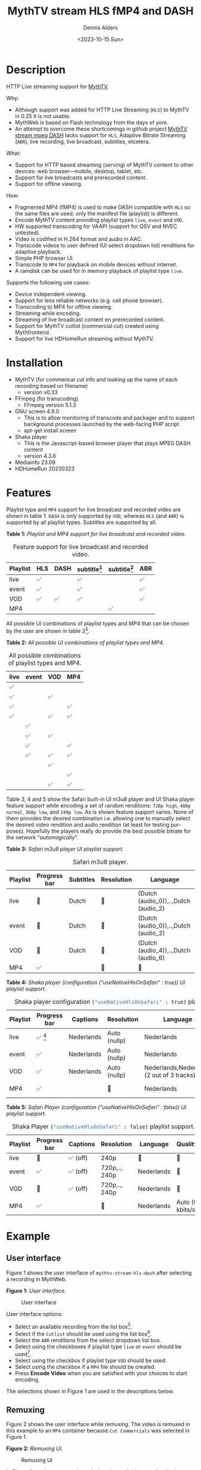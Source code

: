 #+options: ':nil *:t -:t ::t <:t H:3 \n:nil ^:nil arch:headline author:t
#+options: broken-links:nil c:nil creator:nil d:(not "LOGBOOK") date:t e:t
#+options: email:nil f:t inline:t num:t p:nil pri:nil prop:nil stat:t tags:t
#+options: tasks:t tex:t timestamp:t title:t toc:t todo:t |:t
#+title: MythTV stream HLS fMP4 and DASH
#+date: <2023-10-15 Sun>
#+author: Dennis Alders
#+email: (concat "dennis.alders" at-sign "gmail.com")
#+language: en
#+select_tags: export
#+exclude_tags: noexport
#+creator: Emacs 28.2 (Org mode 9.6.10)
#+cite_export:

* Description
:PROPERTIES:
:ID:       465d8cb3-3907-4450-93f9-0d252a18244a
:END:

HTTP Live streaming support for [[https://www.mythtv.org][MythTV]].

Why:
- Although support was added for HTTP Live Streaming (=HLS=) to MythTV in 0.25 it
  is not usable.
- MythWeb is based on Flash technology from the days of yore.
- An attempt to overcome these shortcomings in github project [[https://github.com/thecount2a/mythtv-stream-mpeg-dash][MythTV stream mpeg
  DASH]] lacks support for =HLS=, Adaptive Bitrate Streaming (=ABR=), live
  recording, live broadcast, subtitles, etcetera.

What:
- Support for HTTP based streaming (serving) of MythTV content to other devices:
  web browser—mobile, desktop, tablet, etc.
- Support for live broadcasts and prerecorded content.
- Support for offline viewing.

How:
- Fragmented MP4 (fMP4) is used to make DASH compatible with =HLS= so the same
  files are used; only the manifest file (playlist) is different.
- Encode MythTV content providing playlist types =live=, =event= and =VOD=.
- HW supported transcoding for VAAPI (support for QSV and NVEC untested).
- Video is codified in H.264 format and audio in AAC.
- Transcode videos to user defined (UI select dropdown list) renditions for
  adaptive playback.
- Simple PHP browser UI.
- Transcode to =MP4= for playback on mobile devices without internet.
- A ramdisk can be used for in memory playback of playlist type =live=.

Supports the following use cases:
- Device independent viewing.
- Support for less reliable networks (e.g. cell phone browser).
- Transcoding to MP4 for offline viewing.
- Streaming while encoding.
- Streaming of live broadcast content en prerecorded content.
- Support for MythTV cutlist (commercial cut) created using Mythfrontend.
- Support for live HDHomeRun streaming without MythTV.

* Installation
:PROPERTIES:
:ID:       e32a386c-b67a-4701-ae52-5c145c18d930
:END:
- MythTV (for commerical cut info and looking up the name of each recording
  based on filename)
  - version v0.33
- FFmpeg (for transcoding)
  - FFmpeg version 5.1.3
- GNU screen 4.9.0
  - This is to allow monitoring of transcode and packager and to support
    background processes launched by the web-facing PHP script
  - apt-get install screen
- Shaka player
  - This is the Javascript-based browser player that plays MPEG DASH content
  - version 4.3.6
- Mediainfo 23.09
- HDHomeRun 20230323
* Features
:PROPERTIES:
:ID:       b75aeef0-0fd8-4790-91f5-abc7730e1a94
:END:

Playlist type and =MP4= support for live broadcast and recorded video are shown in
table 1. =DASH= is only supported by =VOD=, whereas =HLS= (and =ABR=) is supported by
all playlist types. Subtitles are supported by all.

*Table 1:* /Playlist and MP4 support for live broadcast and recorded video./
#+caption: Feature support for live broadcast and recorded video.
#+label: feature-types
#+attr_latex: :width 350px :options angle=90
| Playlist | HLS | DASH | subtitle[fn:1] | subtitle[fn:2] | ABR |
|----------+-----+------+----------------+----------------+-----|
| live     | ✅  |      | ✅             |                | ✅  |
| event    | ✅  |      | ✅             |                | ✅  |
| VOD      | ✅  | ✅   | ✅             |                | ✅  |
| MP4      |     |      |                | ✅             |     |

All possible UI combinations of playlist types and MP4 that can be chosen by the
user are shown in table 2[fn:3].

*Table 2:* /All possible UI combinations of playlist types and MP4./
#+caption: All possible combinations of playlist types and MP4.
#+label: feature-types
#+attr_latex: :width 350px :options angle=90
| live | event | VOD | MP4 |
|------+-------+-----+-----|
| ✅   |       |     |     |
| ✅   |       | ✅  |     |
| ✅   |       |     | ✅  |
| ✅   |       | ✅  | ✅  |
|      | ✅    |     |     |
|      | ✅    | ✅  |     |
|      | ✅    |     | ✅  |
|      | ✅    | ✅  | ✅  |
|      |       | ✅  |     |
|      |       |     | ✅  |
|      |       | ✅  | ✅  |

Table 3, 4 and 5 show the Safari built-in UI m3u8 player and UI Shaka player
feature support while encoding a set of random renditions: =720p high=, =480p normal=,
=360p low=, and =240p low=. As is shown feature support varies. None of them
provides the desired combination i.e. allowing one to manually select the
desired video rendition and audio rendition (at least for testing purposes).
Hopefully the players really do provide the best possible bitrate for the
network "/automagically/".

*Table 3:* /Safari m3u8 player UI playlist support./
#+caption: Safari m3u8 player.
#+label: usenativehlsonsafari-true-safari-m3u8e
#+attr_latex: :width 350px :options angle=90
| Playlist | Progress bar | Subtitles | Resolution | Language                             |
|----------+--------------+-----------+------------+--------------------------------------|
| live     | 🔴           | Dutch     | 🔴         | (Dutch (audio_0)),..,Dutch (audio_2) |
| event    | 🔴           | Dutch     | 🔴         | (Dutch (audio_0)),..,Dutch (audio_2) |
| VOD      | 🔴           | Dutch     | 🔴         | (Dutch (audio_4)),..,Dutch (audio_6) |
| MP4      | ✅           |           | 🔴         | 🔴                                   |

*Table 4:* /Shaka player (configuration ("useNativeHlsOnSafari" : true)) UI playlist support./
#+caption: Shaka player configuration src_sh[:exports code]{("useNativeHlsOnSafari" : true)} playlist support.
#+label: usenativehlsonsafari-true-safari-shaka-player
#+attr_latex: :width 350px :options angle=90
| Playlist | Progress bar | Captions   | Resolution   | Language                                   | Quality          |
|----------+--------------+------------+--------------+--------------------------------------------+------------------|
| live     | ✅ [fn:4]    | Nederlands | Auto (nullp) | Nederlands                                 | 🔴               |
| event    | ✅           | Nederlands | Auto (nullp) | Nederlands                                 | 🔴               |
| VOD      | ✅           | Nederlands | Auto (nullp) | Nederlands,Nederlands  (2 out of 3 tracks) | 🔴               |
| MP4      | ✅           |            | 🔴           | Nederlands                                 | Auto (0 kbits/s) |

*Table 5:* /Safari Player (configuration ("useNativeHlsOnSafari" : false)) UI playlist support./
#+caption: Shaka Player src_sh[:exports code]{("useNativeHlsOnSafari" : false)} playlist support.
#+label: usenativehlsonsafari-false-safari-shaka-player
#+attr_latex: :width 350px :options angle=90
| Playlist | Progress bar | Captions  | Resolution    | Language   | Quality          |
|----------+--------------+-----------+---------------+------------+------------------|
| live     | 🔴           | ✅  (off) | 240p          | 🔴         | 🔴               |
| event    | ✅           | ✅  (off) | 720p,.., 240p | Nederlands | 🔴               |
| VOD      | 🔴           | ✅  (off) | 720p,.., 240p | Nederlands | 🔴               |
| MP4      | ✅           |           | 🔴            | Nederlands | Auto (0 kbits/s) |

* Example
:PROPERTIES:
:ID:       9a8352eb-150b-4c83-a0fd-30edde384457
:END:

** User interface
:PROPERTIES:
:ID:       44b7aab1-f15c-4269-9c76-ff103490740d
:END:

Figure 1 shows the user interface of =mythtv-stream-hls-dash= after selecting a
recording in MythWeb.

*Figure 1:* /User interface./
#+CAPTION: User interface
#+ATTR_HTML: :alt User selection :title User selection :align right
#+ATTR_HTML::alt image
#+ATTR_HTML: :width 350px
#+ATTR_LATEX: :width 350px :options angle=90
#+LABEL: user-interface
[[file:screenshots/user-selection.png]]

User interface options:
- Select an available recording from the list box[fn:5].
- Select if the =Cutlist= should be used using the list box[fn:6].
- Select the =ABR= renditions from the select dropdown list box.
- Select using the checkboxes if playlist type =live= or =event= should be
  used[fn:7].
- Select using the checkbox if playlist type =VOD= should be used.
- Select using the checkbox if a =MP4= file should be created.
- Press *Encode Video* when you are satisfied with your choices to start
  encoding.

The selections shown in Figure 1 are used in the descriptions below.

** Remuxing
:PROPERTIES:
:ID:       23f8752d-7be6-49b5-9137-8f92fd69def2
:END:

Figure 2 shows the user interface while remuxing. The video is remuxed in this
example to an =MP4= container because =Cut Commercials= was selected in Figure 1.

*Figure 2:* /Remuxing UI./
#+CAPTION: Remuxing UI
#+ATTR_HTML: :alt Remuxing video :title Remuxing video :align right
#+ATTR_HTML::alt image
#+ATTR_HTML: :width 350px
#+ATTR_LATEX: :width 350px :options angle=90
#+LABEL: remuxing-video
[[file:screenshots/remuxing-video.png]]

In Figure 2 two buttons are shown below the available recording list box.

The first button =Delete Video Files= basically does what is says[fn:8],

The second status button displays a dynamic message. Figure 2 shows the =Remuxing
Video= percentage.

** Generating video
:PROPERTIES:
:ID:       95d98a33-0176-4f37-a635-c2f9988422b7
:END:

Figure 3 shows the user interface while encoding the video.

*Figure 3:* /Generating video./
#+CAPTION: Generating video.
#+ATTR_HTML: :alt Generating video :title Generating video :align right
#+ATTR_HTML::alt image
#+ATTR_HTML: :width 350px
#+ATTR_LATEX: :width 350px :options angle=90
#+LABEL: generating-video
[[file:screenshots/generating-video.png]]

Again progress of the encoding is shown on the second button as a percentage and
the time of the video available. When there is about 30 seconds of video
available the player automatically tries to load the video[fn:9].

** Status button
:PROPERTIES:
:ID:       5a91dae1-6e17-4c0a-ba7f-566fa21a06c6
:END:

Figure 4 shows what happens in case the second button is selected. This will
trigger a popup message box with a detailed view of the steps involved and the
status thereof.

*Figure 4:* /Status UI./
#+CAPTION: Status UI
#+ATTR_HTML: :alt Status :title Status :align right
#+ATTR_HTML::alt image
#+ATTR_HTML: :width 350px
#+ATTR_LATEX: :width 350px :options angle=90
#+LABEL: status
[[file:screenshots/status.png]]

** User interface after encoding
:PROPERTIES:
:ID:       c7963ff4-1ee0-40c5-9d2d-8444518b3743
:END:

Figure 5 shows the interface after encoding is done.

*Figure 5:* /User interface after encoding./
#+CAPTION: User interface
#+ATTR_HTML: :alt User interface :title User Interface :align right
#+ATTR_HTML::alt image
#+LABEL: user-interface
#+ATTR_HTML: :width 350px
#+ATTR_LATEX: :width 350px :options angle=90
[[file:screenshots/user-interface.png]]

Reloading the browser page (during encoding) may reveal links to the playlist
types requested, as shown in Figure 5 for =HLS Event= and =VOD=. Old devices not
supporting the Shaka video player of the UI, may still be able to play media
through the links provided. The links can also be used in your favorite app.

When the encoding is finished, in the example at hand, the message button shows
=VOD Video Available=, refresh the browser page. Next to the =Delete Video files=
button a new button appeared =Cleanup Video File=[fn:10]. Since both playlist
types basically provide similar user experience one may decide to remove the
playlist =event= content to reduce disk space. This is exactly what the =Cleanup
Video Files= button does.

The UI also shows a =Download MP4= link as selected in Figure 1. The latter is
only visible when the encoding has finished and optionally subtitles are mixed
in.

Figure 5 also displays the Shaka player options: Captions, Resolution, Language,
Picture-in-Picture, Playback speed, and Airplay (on MacOs). For more information
about player features see table 3, 4 and 5 above.

* Generated script
:PROPERTIES:
:ID:       78c95423-4574-4893-b883-6d7f4836b2ca
:END:

After pressing the =Encode Video= in Figure 1 a shell script called =encode.sh=
is generated. For illustration purposes the code for the running example is
shown in separate code blocks below.

** Remuxing
:PROPERTIES:
:ID:       52296037-93f1-4f02-9bdb-675cf7691b08
:END:

The user in Figure 1 selected =Cut Commercials=. This requires the input video to
be remuxed to a =MP4= container. The code block below shows in detail how this is
done.

An =MP4= container allows FFmpeg to use the =concat demuxer= later in the
script[fn:11].

#+begin_src shell -n
cd /var/www/html/hls/10100_20231012201900
/usr/bin/sudo /usr/bin/screen -S 10100_20231012201900_remux -dm /usr/bin/sudo -uapache /usr/bin/bash -c '/usr/bin/echo `date`: remux start > /var/www/html/hls/10100_20231012201900/status.txt ; \
/usr/bin/sudo -uapache /usr/bin/ffmpeg \
                                       -y \                                                                            # Overwrite without asking
                                       -hwaccel vaapi -vaapi_device /dev/dri/renderD128 -hwaccel_output_format vaapi \ # Use VAAPI Hardware acceleration
                                       -txt_format text -txt_page 888 \                                                # extract subtitles from dvb_teletext
                                       -fix_sub_duration \                                                             # avoid ovelap of subtitles
                                       -i /mnt/mythtv2/store//10100_20231012201900.ts \                                # input file recorded with HDHomeRun
                                       -c:v copy \                                                                     # use encoder copy for video
                                       -c:a copy \                                                                     # use encoder copy for audio
                                       -c:s mov_text \                                                                 # set subtitle codec to mov_text
                                       /var/www/html/hls/10100_20231012201900/video.mp4 && \                           # output file in mp4 format
/usr/bin/echo `date`: remux finish success >> /var/www/html/hls/10100_20231012201900/status.txt || \
/usr/bin/echo `date`: remux finish failed >> /var/www/html/hls/10100_20231012201900/status.txt'
while [ ! "`/usr/bin/cat /var/www/html/hls/10100_20231012201900/status.txt | /usr/bin/grep 'remux finish success'`" ] ; \
do \
    sleep 1; \
done
#+end_src

** Adapt playlist =master_event.m3u8= file when created for handling subtitles
:PROPERTIES:
:ID:       1c41d2a9-1f1d-4214-8d93-89c63da02a6f
:END:

Adapt the playlist =master_event.m3u8= file for subtitles as soon as the file is
created by FFmpeg some time in the future:

#+begin_src shell +n
(while [ ! -f "/var/www/html/hls/10100_20231012201900/master_event.m3u8" ] ; \
 do \
        /usr/bin/inotifywait -e close_write --include "master_event.m3u8" /var/www/html/hls/10100_20231012201900; \
 done; \
    /usr/bin/sudo -uapache /usr/bin/sed -i -E 's/(#EXT-X-VERSION:7)/\1\n#EXT-X-MEDIA:TYPE=SUBTITLES,GROUP-ID="subtitles",NAME="Dutch",DEFAULT=YES,FORCED=NO,AUTOSELECT=YES,URI="sub_0_vtt.m3u8",LANGUAGE="dut"/' /var/www/html/hls/10100_20231012201900/master_event.m3u8; \
    /usr/bin/sudo -uapache /usr/bin/sed -i -E 's/(#EXT-X-STREAM.*)/\1,SUBTITLES="subtitles"/'  /var/www/html/hls/10100_20231012201900/master_event.m3u8; /usr/bin/sudo -uapache /usr/bin/sed -e :a -e '$d;N;2,6ba' -e 'P;D' -i /var/www/html/hls/10100_20231012201900/master_event.m3u8;) &
#+end_src

** Adapt playlist *master_vod.m3u8* file when created for handling subtitles
:PROPERTIES:
:ID:       0be38d35-c457-426f-8812-6ce6483aa593
:END:

Adapt the playlist =master_vod.m3u8= file for subtitles as soon as the file is
created by FFmpeg some time in the future:

#+begin_src shell +n
(while [ ! -f "/var/www/html/vod/10100_20231012201900/master_vod.m3u8" ] ; \
 do \
        /usr/bin/inotifywait -e close_write --include "master_vod.m3u8" /var/www/html/vod/10100_20231012201900; \
 done; \
    /usr/bin/sudo -uapache /usr/bin/sed -i -E 's/(#EXT-X-VERSION:7)/\1\n#EXT-X-MEDIA:TYPE=SUBTITLES,GROUP-ID="subtitles",NAME="Dutch",DEFAULT=YES,FORCED=NO,AUTOSELECT=YES,URI="sub_0_vtt.m3u8",LANGUAGE="dut"/' /var/www/html/vod/10100_20231012201900/master_vod.m3u8; \
    /usr/bin/sudo -uapache /usr/bin/sed -i -E 's/(#EXT-X-STREAM.*)/\1,SUBTITLES="subtitles"/' /var/www/html/vod/10100_20231012201900/master_vod.m3u8;) &
#+end_src

** Extract subtitles in a prepossessing step
:PROPERTIES:
:ID:       4ef2b0a7-2a2b-4055-9ce7-4c3a60b49638
:END:

This pre-processing is necessary to extract the subtitles from the recorded video:

#+begin_src shell +n
/usr/bin/sudo -uapache /usr/bin/bash -c '/usr/bin/echo `date`: subtitle_extract start >> /var/www/html/hls/10100_20231012201900/status.txt'; \
/usr/bin/sudo -uapache /usr/bin/mkdir -p /var/www/html/vod/10100_20231012201900; /usr/bin/sudo -uapache /usr/bin/mkdir -p /var/www/html/hls/10100_20231012201900; \
cd /var/www/html/hls/; \
/usr/bin/sudo -uapache /usr/bin/ffmpeg \
    -fix_sub_duration \
    -hwaccel vaapi -vaapi_device /dev/dri/renderD128 -hwaccel_output_format vaapi \
    -txt_format text -txt_page 888 \
    -f concat -async 1 -safe 0 -i /var/www/html/hls/10100_20231012201900/cutlist.txt \
    -map 0:s:0 -c:s webvtt \
     \
    -f tee \
    "[select=\'s:0,sgroup:subtitle\']10100_20231012201900/subtitles.vtt" \
2>>/tmp/ffmpeg-subtitle-extract-hls-10100_20231012201900.log && /usr/bin/sudo -uapache /usr/bin/bash -c '/usr/bin/echo `date`: subtitle_extract success >> /var/www/html/hls/10100_20231012201900/status.txt' || /usr/bin/sudo -uapache /usr/bin/bash -c '/usr/bin/echo `date`: subtitle_extract failed >> /var/www/html/hls/10100_20231012201900/status.txt'
while [ ! "`/usr/bin/cat /var/www/html/hls/10100_20231012201900/status.txt | /usr/bin/grep 'subtitle_extract success'`" ] ; \
do \
    sleep 1; \
done
#+end_src

** Add language information to playlist *master_vod.m3u8* when created for audio
:PROPERTIES:
:ID:       7f650004-879b-42fa-9b04-59dabb2d9ddb
:END:

Add language information to the =master_vod.m3u8= file as it is created by FFmpeg
some time in the future:

#+begin_src shell +n
(while [ ! -f "/var/www/html/vod/10100_20231012201900/master_vod.m3u8" ] ; \
 do \
        /usr/bin/inotifywait -e close_write --include "master_vod.m3u8" /var/www/html/vod/10100_20231012201900; \
 done; \
    /usr/bin/sudo -uapache /usr/bin/sed -i -E 's/(#EXT-X-MEDIA:TYPE=AUDIO,GROUP-ID="group_A1")/\1,LANGUAGE="dut"/' /var/www/html/vod/10100_20231012201900/master_vod.m3u8;) &
#+end_src

** FFmpeg encoding
:PROPERTIES:
:ID:       9dcf9137-45c8-4e0f-93e0-f09ed28ab771
:END:

The major part of the encoding is done in one FFmpeg command utilizing
=filter_complex= and =tee= to the max. This code block starts the actual encoding
and waits until it is finished:

#+begin_src shell +n
/usr/bin/sudo -uapache /usr/bin/bash -c '/usr/bin/echo `date`: encode start >> /var/www/html/hls/10100_20231012201900/status.txt'; \
/usr/bin/sudo -uapache /usr/bin/mkdir -p /var/www/html/vod/10100_20231012201900;  /usr/bin/sudo -uapache /usr/bin/mkdir -p /var/www/html/hls/10100_20231012201900; \
cd /var/www/html/hls/; \
/usr/bin/sudo -uapache /usr/bin/ffmpeg \
    -hwaccel vaapi -vaapi_device /dev/dri/renderD128 -hwaccel_output_format vaapi \
     \
     \
    -f concat -async 1 -safe 0 -i /var/www/html/hls/10100_20231012201900/cutlist.txt \  # Respect the cutlist created by the user in MythTV
    -i 10100_20231012201900/subtitles.vtt \                             # Input subtitles seperately
    -progress 10100_20231012201900/progress-log.txt \                   # Track progress of encoding
    -live_start_index 0 \                                               # Segment index to start live streams at
    -force_key_frames "expr:gte(t,n_forced*2)" \                        # Fixed key frame interval is needed to avoid variable segment duration.
    -filter_complex "[0:v]split=2[v1][v2];[v1]scale_vaapi=w=1280:h=720[v1out];[v2]scale_vaapi=w=854:h=480[v2out]" \ # Resize A Video To Multiple Resolutions
    -map [v1out] -c:v:0 \                                               # Rendition 1
        h264_vaapi \                                                    # Use H264 VAAPI (Video Acceleration API) hardware acceleration
        -b:v:0 5000K -maxrate:v:0 5000K -bufsize:v:0 1.5*5000K \        # Transcode Video 1 to a user selected bitrate
        -preset veryslow \                                              # Best tradeoff for H264 between bitrate (file size) and quality
        -g 48 \                                                         # Set key frame placement
        -keyint_min 48 \                                                # Set minimum interval between IDR-frame
        -sc_threshold 0 \                                               # Sets the threshold for the scene change detection.
        -flags +global_header \                                         # Set global header in the bitstream.
    -map [v2out] -c:v:1 \                                               # Rendition 2
        h264_vaapi \                                                    # Use H264 VAAPI (Video Acceleration API) hardware acceleratio
        -b:v:1 1500K -maxrate:v:1 1500K -bufsize:v:1 1.5*1500K \        # Transcode Video 2 to a derived lower resolution based on a user selected bitrate
        -preset veryslow \                                              # Best tradeoff for H264 between bitrate (file size) and quality
        -g 48 \                                                         # Set key frame placement
        -keyint_min 48 \                                                # Set minimum interval between IDR-frame
        -sc_threshold 0 \                                               # Sets the threshold for the scene change detection.
        -flags +global_header \                                         # Set global header in the bitstream.
   -map a:0 -ac 2 -c:a:0 aac -b:a:0 96K \                               # Audio track predefined low bitrate
        -metadata:s:a:0 language=dut \                                  # FFmpeg expects ISO_639-2_codes for language
   -map a:0 -ac 2 -c:a:1 aac -b:a:1 128K \                              # Audio track with user defined bitrate
        -metadata:s:a:1 language=dut \                                  # FFmpeg expects ISO_639-2_codes for language
   -map 0:s:0 -c:s webvtt \                                             # Set subtitle codec webvtt
   -f tee \                                                             # Tee muxer to duplicate the output to multiple files
       "[select=\'a:0,a:1,v:0,v:1\': \                                  # Create fragmented MP4 (fmp4) output for hls and dash
          f=dash: \
          seg_duration=6: \
          hls_playlist=true: \
          single_file=true: \
          adaptation_sets=\'id=0,streams=0,1 id=1,streams=2,3\': \
          media_seg_name=\'stream_vod_$RepresentationID$-$Number%05d$.$ext$\': \
          hls_master_name=master_vod.m3u8]../vod/10100_20231012201900/manifest_vod.mpd| \
         [select=\'v:0,s:0\': \                                         # Trick to create fragmented vtt files, video is used as a heartbeat
          strftime=1: \
          hls_flags=+independent_segments+iframes_only: \
          hls_time=6: \
          hls_playlist_type=event: \
          hls_segment_type=fmp4: \
          var_stream_map=\'v:0,s:0,sgroup:subtitle\': \
          hls_segment_filename=\'/dev/null\']../vod/10100_20231012201900/sub_%v.m3u8| \ # Video output to /dev/null since it is not required. vtt output is written to vod directory
         [select=\'v:0,a:1\': \                                         # Create mp4 output
          f=mp4: \
          movflags=+faststart]10100_20231012201900/10100_20231012201900.mp4| \
         /dev/null| \                                                   # Since live was not selected by the user, /dev/null is used
         [select=\'a:0,a:1,v:0,v:1\': \                                 # Create fragmented mp4 output for event
          f=hls: \
          hls_time=6: \
          hls_playlist_type=event: \
          hls_flags=+independent_segments+iframes_only: \
          hls_segment_type=fmp4: \
          var_stream_map=\'v:0,agroup:aac,language:dut,name:720p v:1,agroup:aac,language:dut,name:480p a:0,agroup:aac,language:dut,name:aac_1_96K a:1,agroup:aac,language:dut,name:aac_2_128K\': \
          master_pl_name=master_event.m3u8:hls_segment_filename=10100_20231012201900/stream_event_%v_data%02d.m4s]10100_20231012201900/stream_event_%v.m3u8| \
         [select=\'v:0,s:0\': \                                         # Trick to create fragmented vtt files, video is used as a heartbeat
          strftime=1: \
          f=hls: \
          hls_flags=+independent_segments+program_date_time: \
          hls_time=6: \
          hls_playlist_type=event: \
          hls_segment_type=fmp4: \
          var_stream_map=\'v:0,s:0,sgroup:subtitle\': \
          hls_segment_filename=\'/dev/null\']10100_20231012201900/sub_%v.m3u8" \  # Video output to /dev/null since it is not required. vtt output is written to hls directory
2>>/tmp/ffmpeg-hls-10100_20231012201900.log && /usr/bin/sudo -uapache /usr/bin/bash -c '/usr/bin/echo `date`: encode finish success >> /var/www/html/hls/10100_20231012201900/status.txt' || /usr/bin/sudo -uapache /usr/bin/bash -c '/usr/bin/echo `date`: encode finish failed >> /var/www/html/hls/10100_20231012201900/status.txt'
while [ ! "`/usr/bin/cat /var/www/html/hls/10100_20231012201900/status.txt | /usr/bin/grep 'encode finish success'`" ] ; \
do \
    sleep 1; \
done
#+end_src

** Post-processing merge subtitles into =MP4=
:PROPERTIES:
:ID:       eaff4fbb-a7ad-4110-8b9e-a63ac48babb2
:END:

Post-processing step, merging subtitles into the =MP4= file.

#+begin_src shell +n
cd /var/www/html/hls/10100_20231012201900; \
/usr/bin/sudo -uapache /usr/bin/bash -c '/usr/bin/echo `date`: subtitle_merge start >> /var/www/html/hls/10100_20231012201900/status.txt'; \
cd /var/www/html/hls/10100_20231012201900; \
/usr/bin/sudo -uapache /usr/bin/ffmpeg \
    -i 10100_20231012201900.mp4 \
    -i subtitles.vtt \
    -c:s mov_text -metadata:s:s:0 language=dut -disposition:s:0 default \
    -c:v copy \
    -c:a copy \
    10100_20231012201900.tmp.mp4; \
/usr/bin/sudo /usr/bin/mv -f 10100_20231012201900.tmp.mp4 10100_20231012201900.mp4 2>>/tmp/ffmpeg-subtitle-merge-hls-10100_20231012201900.log && /usr/bin/sudo -uapache /usr/bin/bash -c '/usr/bin/echo `date`: subtitle_merge success >> /var/www/html/hls/10100_20231012201900/status.txt' || /usr/bin/sudo -uapache /usr/bin/bash -c '/usr/bin/echo `date`: subtitle_merge failed >> /var/www/html/hls/10100_20231012201900/status.txt'
while [ ! "`/usr/bin/cat /var/www/html/hls/10100_20231012201900/status.txt | /usr/bin/grep 'encode finish success'`" ] ; \
do \
    sleep 1; \
done
/usr/bin/sudo /usr/bin/rm /var/www/html/hls/10100_20231012201900/video.mp4
sleep 3 && /usr/bin/sudo /usr/bin/screen -ls 10100_20231012201900_encode  | /usr/bin/grep -E '\s+[0-9]+.' | /usr/bin/awk '{print $1}' - | while read s; do /usr/bin/sudo /usr/bin/screen -XS $s quit; done
#+end_src
* Appendix
:PROPERTIES:
:ID:       6bb99dfc-33a0-4fff-b020-b971b04b6516
:END:
** Credits
:PROPERTIES:
:ID:       ba20e848-8512-4d4a-906b-3804bd04c03d
:END:

I would like to thank the [[https://github.com/thecount2a/mythtv-stream-mpeg-dash][MythTV stream mpeg DASH]] project for giving me the
inspiration!

** License
:PROPERTIES:
:ID:       d3bf371e-0611-4e10-a5fb-04004f046ab0
:END:

MythTV-stream-hls-dash is licensed under the GPLv3, see LICENSE for details.

** Patches
:PROPERTIES:
:ID:       c9f4af00-b166-42c9-982d-0b85490f1559
:END:

I love contributions! Patches are welcome!

* Footnotes
:PROPERTIES:
:ID:       88e5bb8f-808f-4944-9533-3b4195016f43
:END:

[fn:1] /Realtime./

[fn:2] /After /Post-processing./

[fn:3] /All can be combined with/ =ABR=, =Cut commercials= /and/ =subtitles= /selection/.

[fn:4] /One minute of playback./

[fn:5] /Leave as is since we are defining the settings for this recording./

[fn:12] /This option is only visible when subtitles are available in the video file./

[fn:6] /This option is only visible in the UI when a/ =Cutlist= /is defined in MythTV./

[fn:7] /Either one of the two or none at all./

[fn:8] /This will not delete any file from MythTV or change the MySQL database. All files can be recreated as long as the recording is available in MythTV./

[fn:9] /Automatic loading currently only works for live streaming. If no still of the video is shown after 30 seconds, as the case in this example, reload the browser page and start the video for viewing./

[fn:10] /This button is only shown when both playlist types/ =event= /and/ =VOD= /were selected as shown in Figure 1./

[fn:11] /The/ =cutlist= /itself was defined in MythTV which is translated into the
inpoint's and outpoint's of the/ =cutlist= /for the video./
